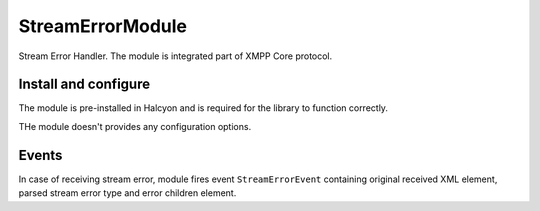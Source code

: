 StreamErrorModule
-----------------

Stream Error Handler. The module is integrated part of XMPP Core protocol.

Install and configure
^^^^^^^^^^^^^^^^^^^^^

The module is pre-installed in Halcyon and is required for the library to function correctly.

THe module doesn't provides any configuration options.

Events
^^^^^^

In case of receiving stream error, module fires event ``StreamErrorEvent`` containing original received XML element,
parsed stream error type and error children element.